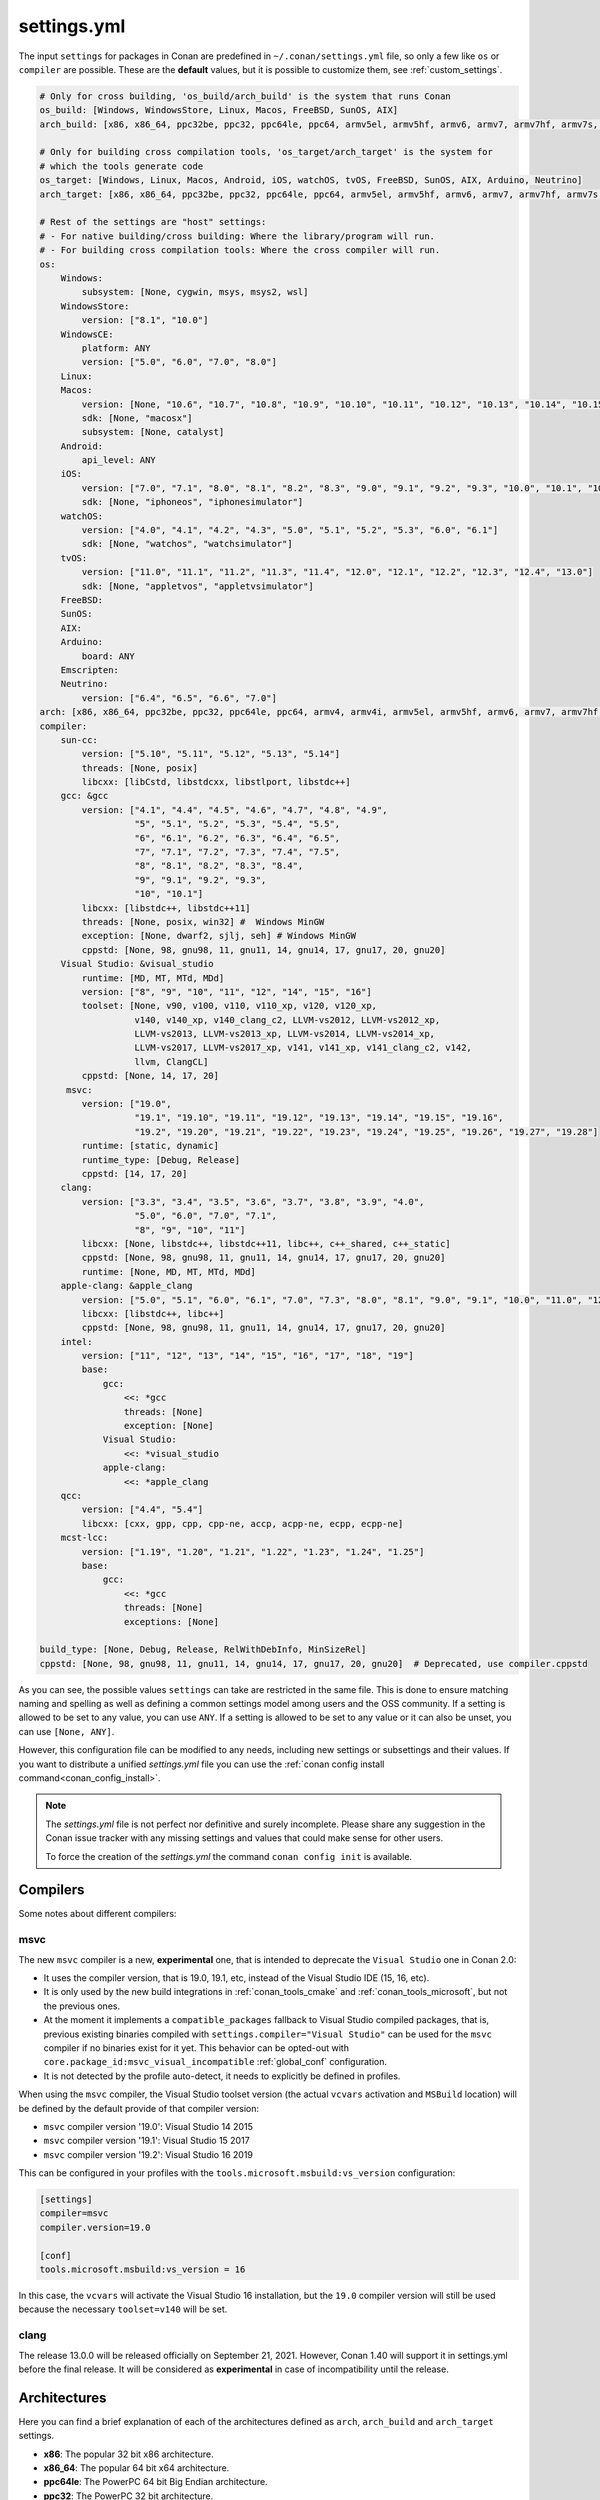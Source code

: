 .. _settings_yml:

settings.yml
============

The input ``settings`` for packages in Conan are predefined in ``~/.conan/settings.yml`` file, so only a few like ``os`` or ``compiler``
are possible. These are the **default** values, but it is possible to customize them, see :ref:`custom_settings`.

.. code-block:: yaml

    # Only for cross building, 'os_build/arch_build' is the system that runs Conan
    os_build: [Windows, WindowsStore, Linux, Macos, FreeBSD, SunOS, AIX]
    arch_build: [x86, x86_64, ppc32be, ppc32, ppc64le, ppc64, armv5el, armv5hf, armv6, armv7, armv7hf, armv7s, armv7k, armv8, armv8_32, armv8.3, sparc, sparcv9, mips, mips64, avr, s390, s390x, sh4le, e2k-v2, e2k-v3, e2k-v4, e2k-v5, e2k-v6, e2k-v7]

    # Only for building cross compilation tools, 'os_target/arch_target' is the system for
    # which the tools generate code
    os_target: [Windows, Linux, Macos, Android, iOS, watchOS, tvOS, FreeBSD, SunOS, AIX, Arduino, Neutrino]
    arch_target: [x86, x86_64, ppc32be, ppc32, ppc64le, ppc64, armv5el, armv5hf, armv6, armv7, armv7hf, armv7s, armv7k, armv8, armv8_32, armv8.3, sparc, sparcv9, mips, mips64, avr, s390, s390x, asm.js, wasm, sh4le, e2k-v2, e2k-v3, e2k-v4, e2k-v5, e2k-v6, e2k-v7]

    # Rest of the settings are "host" settings:
    # - For native building/cross building: Where the library/program will run.
    # - For building cross compilation tools: Where the cross compiler will run.
    os:
        Windows:
            subsystem: [None, cygwin, msys, msys2, wsl]
        WindowsStore:
            version: ["8.1", "10.0"]
        WindowsCE:
            platform: ANY
            version: ["5.0", "6.0", "7.0", "8.0"]
        Linux:
        Macos:
            version: [None, "10.6", "10.7", "10.8", "10.9", "10.10", "10.11", "10.12", "10.13", "10.14", "10.15", "11.0"]
            sdk: [None, "macosx"]
            subsystem: [None, catalyst]
        Android:
            api_level: ANY
        iOS:
            version: ["7.0", "7.1", "8.0", "8.1", "8.2", "8.3", "9.0", "9.1", "9.2", "9.3", "10.0", "10.1", "10.2", "10.3", "11.0", "11.1", "11.2", "11.3", "11.4", "12.0", "12.1", "12.2", "12.3", "12.4", "13.0", "13.1", "13.2", "13.3", "13.4", "13.5", "13.6"]
            sdk: [None, "iphoneos", "iphonesimulator"]
        watchOS:
            version: ["4.0", "4.1", "4.2", "4.3", "5.0", "5.1", "5.2", "5.3", "6.0", "6.1"]
            sdk: [None, "watchos", "watchsimulator"]
        tvOS:
            version: ["11.0", "11.1", "11.2", "11.3", "11.4", "12.0", "12.1", "12.2", "12.3", "12.4", "13.0"]
            sdk: [None, "appletvos", "appletvsimulator"]
        FreeBSD:
        SunOS:
        AIX:
        Arduino:
            board: ANY
        Emscripten:
        Neutrino:
            version: ["6.4", "6.5", "6.6", "7.0"]
    arch: [x86, x86_64, ppc32be, ppc32, ppc64le, ppc64, armv4, armv4i, armv5el, armv5hf, armv6, armv7, armv7hf, armv7s, armv7k, armv8, armv8_32, armv8.3, sparc, sparcv9, mips, mips64, avr, s390, s390x, asm.js, wasm, sh4le, e2k-v2, e2k-v3, e2k-v4, e2k-v5, e2k-v6, e2k-v7]
    compiler:
        sun-cc:
            version: ["5.10", "5.11", "5.12", "5.13", "5.14"]
            threads: [None, posix]
            libcxx: [libCstd, libstdcxx, libstlport, libstdc++]
        gcc: &gcc
            version: ["4.1", "4.4", "4.5", "4.6", "4.7", "4.8", "4.9",
                      "5", "5.1", "5.2", "5.3", "5.4", "5.5",
                      "6", "6.1", "6.2", "6.3", "6.4", "6.5",
                      "7", "7.1", "7.2", "7.3", "7.4", "7.5",
                      "8", "8.1", "8.2", "8.3", "8.4",
                      "9", "9.1", "9.2", "9.3",
                      "10", "10.1"]
            libcxx: [libstdc++, libstdc++11]
            threads: [None, posix, win32] #  Windows MinGW
            exception: [None, dwarf2, sjlj, seh] # Windows MinGW
            cppstd: [None, 98, gnu98, 11, gnu11, 14, gnu14, 17, gnu17, 20, gnu20]
        Visual Studio: &visual_studio
            runtime: [MD, MT, MTd, MDd]
            version: ["8", "9", "10", "11", "12", "14", "15", "16"]
            toolset: [None, v90, v100, v110, v110_xp, v120, v120_xp,
                      v140, v140_xp, v140_clang_c2, LLVM-vs2012, LLVM-vs2012_xp,
                      LLVM-vs2013, LLVM-vs2013_xp, LLVM-vs2014, LLVM-vs2014_xp,
                      LLVM-vs2017, LLVM-vs2017_xp, v141, v141_xp, v141_clang_c2, v142,
                      llvm, ClangCL]
            cppstd: [None, 14, 17, 20]
         msvc:
            version: ["19.0",
                      "19.1", "19.10", "19.11", "19.12", "19.13", "19.14", "19.15", "19.16",
                      "19.2", "19.20", "19.21", "19.22", "19.23", "19.24", "19.25", "19.26", "19.27", "19.28"]
            runtime: [static, dynamic]
            runtime_type: [Debug, Release]
            cppstd: [14, 17, 20]
        clang:
            version: ["3.3", "3.4", "3.5", "3.6", "3.7", "3.8", "3.9", "4.0",
                      "5.0", "6.0", "7.0", "7.1",
                      "8", "9", "10", "11"]
            libcxx: [None, libstdc++, libstdc++11, libc++, c++_shared, c++_static]
            cppstd: [None, 98, gnu98, 11, gnu11, 14, gnu14, 17, gnu17, 20, gnu20]
            runtime: [None, MD, MT, MTd, MDd]
        apple-clang: &apple_clang
            version: ["5.0", "5.1", "6.0", "6.1", "7.0", "7.3", "8.0", "8.1", "9.0", "9.1", "10.0", "11.0", "12.0"]
            libcxx: [libstdc++, libc++]
            cppstd: [None, 98, gnu98, 11, gnu11, 14, gnu14, 17, gnu17, 20, gnu20]
        intel:
            version: ["11", "12", "13", "14", "15", "16", "17", "18", "19"]
            base:
                gcc:
                    <<: *gcc
                    threads: [None]
                    exception: [None]
                Visual Studio:
                    <<: *visual_studio
                apple-clang:
                    <<: *apple_clang
        qcc:
            version: ["4.4", "5.4"]
            libcxx: [cxx, gpp, cpp, cpp-ne, accp, acpp-ne, ecpp, ecpp-ne]
        mcst-lcc:
            version: ["1.19", "1.20", "1.21", "1.22", "1.23", "1.24", "1.25"]
            base:
                gcc:
                    <<: *gcc
                    threads: [None]
                    exceptions: [None]

    build_type: [None, Debug, Release, RelWithDebInfo, MinSizeRel]
    cppstd: [None, 98, gnu98, 11, gnu11, 14, gnu14, 17, gnu17, 20, gnu20]  # Deprecated, use compiler.cppstd


As you can see, the possible values ``settings`` can take are restricted in the same file. This is done to ensure matching naming and
spelling as well as defining a common settings model among users and the OSS community.
If a setting is allowed to be set to any value, you can use ``ANY``.
If a setting is allowed to be set to any value or it can also be unset, you can use ``[None, ANY]``.

However, this configuration file can be modified to any needs, including new settings or subsettings and their values. If you want
to distribute a unified *settings.yml* file you can use the :ref:`conan config install command<conan_config_install>`.

.. note::

    The *settings.yml* file is not perfect nor definitive and surely incomplete. Please share any suggestion in the Conan issue tracker
    with any missing settings and values that could make sense for other users.

    To force the creation of the *settings.yml* the command ``conan config init`` is available.

Compilers
---------

Some notes about different compilers:

msvc
++++

The new ``msvc`` compiler is a new, **experimental** one, that is intended to deprecate the ``Visual Studio`` one in Conan 2.0:

- It uses the compiler version, that is 19.0, 19.1, etc, instead of the Visual Studio IDE (15, 16, etc).
- It is only used by the new build integrations in :ref:`conan_tools_cmake` and :ref:`conan_tools_microsoft`, but not the previous ones.
- At the moment it implements a ``compatible_packages`` fallback to Visual Studio compiled packages, that is, previous existing binaries
  compiled with ``settings.compiler="Visual Studio"`` can be used for the ``msvc`` compiler if no binaries exist for it yet.
  This behavior can be opted-out with ``core.package_id:msvc_visual_incompatible`` :ref:`global_conf` configuration.
- It is not detected by the profile auto-detect, it needs to explicitly be defined in profiles.

When using the ``msvc`` compiler, the Visual Studio toolset version (the actual ``vcvars`` activation and ``MSBuild`` location) will be
defined by the default provide of that compiler version:

- ``msvc`` compiler version '19.0': Visual Studio 14 2015
- ``msvc`` compiler version '19.1': Visual Studio 15 2017
- ``msvc`` compiler version '19.2': Visual Studio 16 2019

This can be configured in your profiles with the ``tools.microsoft.msbuild:vs_version`` configuration:

.. code-block:: text

    [settings]
    compiler=msvc
    compiler.version=19.0

    [conf]
    tools.microsoft.msbuild:vs_version = 16


In this case, the ``vcvars`` will activate the Visual Studio 16 installation, but the ``19.0`` compiler version will still be used
because the necessary ``toolset=v140`` will be set.


clang
+++++

The release 13.0.0 will be released officially on September 21, 2021. However, Conan 1.40 will support it in settings.yml before
the final release. It will be considered as **experimental** in case of incompatibility until the release.


Architectures
-------------

Here you can find a brief explanation of each of the architectures defined as ``arch``, ``arch_build`` and ``arch_target`` settings.

- **x86**: The popular 32 bit x86 architecture.

- **x86_64**: The popular 64 bit x64 architecture.

- **ppc64le**: The PowerPC 64 bit Big Endian architecture.

- **ppc32**: The PowerPC 32 bit architecture.

- **ppc64le**: The PowerPC 64 bit Little Endian architecture.

- **ppc64**: The PowerPC 64 bit Big Endian architecture.

- **armv5el**: The ARM 32 bit version 5 architecture, soft-float.

- **armv5hf**: The ARM 32 bit version 5 architecture, hard-float.

- **armv6**: The ARM 32 bit version 6 architecture.

- **armv7**: The ARM 32 bit version 7 architecture.

- **armv7hf**: The ARM 32 bit version 7 hard-float architecture.

- **armv7s**: The ARM 32 bit version 7 *swift* architecture mostly used in Apple's A6 and A6X chips on iPhone 5, iPhone 5C and iPad 4.

- **armv7k**: The ARM 32 bit version 7 *k* architecture mostly used in Apple's WatchOS.

- **armv8**: The ARM 64 bit and 32 bit compatible version 8 architecture. It covers only the ``aarch64`` instruction set.

- **armv8_32**: The ARM 32 bit version 8 architecture. It covers only the ``aarch32`` instruction set (a.k.a. ``ILP32``).

- **armv8.3**: The ARM 64 bit and 32 bit compatible version 8.3 architecture. Also known as ``arm64e``, it is used on the A12 chipset added
  in the latest iPhone models (XS/XS Max/XR).

- **sparc**: The SPARC (Scalable Processor Architecture) originally developed by Sun Microsystems.

- **sparcv9**: The SPARC version 9 architecture.

- **mips**: The 32 bit MIPS (Microprocessor without Interlocked Pipelined Stages) developed by MIPS Technologies (formerly MIPS Computer
  Systems).

- **mips64**: The 64 bit MIPS (Microprocessor without Interlocked Pipelined Stages) developed by MIPS Technologies (formerly MIPS Computer
  Systems).

- **avr**: The 8 bit AVR microcontroller architecture developed by Atmel (Microchip Technology).

- **s390**: The 32 bit address Enterprise Systems Architecture 390 from IBM.

- **s390x**: The 64 bit address Enterprise Systems Architecture 390 from IBM.

- **asm.js**: The subset of JavaScript that can be used as low-level target for compilers, not really a processor architecture, it's produced
  by Emscripten. Conan treats it as an architecture to align with build systems design (e.g. GNU auto tools and CMake).

- **wasm**: The Web Assembly, not really a processor architecture, but byte-code format for Web, it's produced by Emscripten. Conan treats it
  as an architecture to align with build systems design (e.g. GNU auto tools and CMake).

- **sh4le**: The Hitachi SH-4 SuperH architecture.

- **e2k-v2**: The Elbrus 2000 v2 512 bit VLIW (Very Long Instruction Word) architecture (Elbrus 2CM, Elbrus 2C+ CPUs) originally developed by MCST (Moscow Center of SPARC Technologies).

- **e2k-v3**: The Elbrus 2000 v3 512 bit VLIW (Very Long Instruction Word) architecture (Elbrus 2S, aka Elbrus 4C, CPU) originally developed by MCST (Moscow Center of SPARC Technologies).

- **e2k-v4**: The Elbrus 2000 v4 512 bit VLIW (Very Long Instruction Word) architecture (Elbrus 8C, Elbrus 8C1, Elbrus 1C+ and Elbrus 1CK CPUs) originally developed by MCST (Moscow Center of SPARC Technologies).

- **e2k-v5**: The Elbrus 2000 v5 512 bit VLIW (Very Long Instruction Word) architecture (Elbrus 8C2 ,aka Elbrus 8CB, CPU) originally developed by MCST (Moscow Center of SPARC Technologies).

- **e2k-v6**: The Elbrus 2000 v6 512 bit VLIW (Very Long Instruction Word) architecture (Elbrus 2C3, Elbrus 12C and Elbrus 16C CPUs) originally developed by MCST (Moscow Center of SPARC Technologies).

- **e2k-v7**: The Elbrus 2000 v7 512 bit VLIW (Very Long Instruction Word) architecture (Elbrus 32C CPU) originally developed by MCST (Moscow Center of SPARC Technologies).


C++ standard libraries (aka compiler.libcxx)
--------------------------------------------

``compiler.libcxx`` sub-setting defines C++ standard libraries implementation to be used. The sub-setting applies only to certain compilers,
e.g. it applies to *clang*, *apple-clang* and *gcc*, but doesn't apply to *Visual Studio*.

- **libstdc++** (gcc, clang, apple-clang, sun-cc): `The GNU C++ Library <https://gcc.gnu.org/onlinedocs/libstdc++/>`__. NOTE that this implicitly
  defines **_GLIBCXX_USE_CXX11_ABI=0** to use old ABI. See :ref:`How to manage the GCC >= 5 ABI <manage_gcc_abi>` for the additional details. Might
  be a wise choice for old systems, such as CentOS 6. On Linux systems, you may need to install `libstdc++-dev <https://packages.debian.org/sid/libstdc++-dev>`_
  (package name could be different in various distros) in order to use the standard library. NOTE that on Apple systems usage of **libstdc++** has been deprecated.

- **libstdc++11** (gcc, clang, apple-clang): `The GNU C++ Library <https://gcc.gnu.org/onlinedocs/libstdc++/>`__. NOTE that this implicitly
  defines **_GLIBCXX_USE_CXX11_ABI=1** to use new ABI. See :ref:`How to manage the GCC >= 5 ABI <manage_gcc_abi>` for the additional details. Might
  be a wise choice for newer systems, such as Ubuntu 20. On Linux systems, you may need to install `libstdc++-dev <https://packages.debian.org/sid/libstdc++-dev>`_
  (package name could be different in various distros) in order to use the standard library. NOTE that on Apple systems usage of **libstdc++** has been deprecated.

- **libc++** (clang, apple-clang): `LLVM libc++ <https://libcxx.llvm.org/>`__. On Linux systems, you may need to install `libc++-dev <https://packages.debian.org/sid/libc++-dev>`_
  (package name could be different in various distros) in order to use the standard library.

- **c++_shared** (clang, Android only): use `LLVM libc++ <https://libcxx.llvm.org/>`__ as a shared library. Refer to the `C++ Library Support <https://developer.android.com/ndk/guides/cpp-support>`__ for the
  additiona details.

- **c++_static** (clang, Android only): use `LLVM libc++ <https://libcxx.llvm.org/>`__ as a static library. Refer to the `C++ Library Support <https://developer.android.com/ndk/guides/cpp-support>`__ for the
  additiona details.

- **libCstd** (sun-cc): Rogue Wave's stdlib. See `Comparing C++ Standard Libraries libCstd, libstlport, and libstdcxx <https://www.oracle.com/solaris/technologies/cmp-stlport-libcstd.html>`__.

- **libstlport** (sun-cc): `STLport <http://www.stlport.org/>`__. See `Comparing C++ Standard Libraries libCstd, libstlport, and libstdcxx <https://www.oracle.com/solaris/technologies/cmp-stlport-libcstd.html>`__.

- **libstdcxx** (sun-cc): `Apache C++ Standard Library <http://people.apache.org/~gmcdonald/stdcxx/index.html>`__. See `Comparing C++ Standard Libraries libCstd, libstlport, and libstdcxx <https://www.oracle.com/solaris/technologies/cmp-stlport-libcstd.html>`__.

- **gpp** (qcc): GNU C++ lib. See `QCC documentation <https://www.qnx.com/developers/docs/6.5.0SP1.update/com.qnx.doc.neutrino_utilities/q/qcc.html>`__.

- **cpp** (qcc): Dinkum C++ lib. See `QCC documentation <https://www.qnx.com/developers/docs/6.5.0SP1.update/com.qnx.doc.neutrino_utilities/q/qcc.html>`__.

- **cpp-ne** (qcc): Dinkum C++ lib (no exceptions). See `QCC documentation <https://www.qnx.com/developers/docs/6.5.0SP1.update/com.qnx.doc.neutrino_utilities/q/qcc.html>`__.

- **acpp** (qcc): Dinkum Abridged C++ lib. See `QCC documentation <https://www.qnx.com/developers/docs/6.5.0SP1.update/com.qnx.doc.neutrino_utilities/q/qcc.html>`__.

- **acpp-ne** (qcc): Dinkum Abridged C++ lib (no exceptions). See `QCC documentation <https://www.qnx.com/developers/docs/6.5.0SP1.update/com.qnx.doc.neutrino_utilities/q/qcc.html>`__.

- **ecpp** (qcc): Embedded Dinkum C++ lib. See `QCC documentation <https://www.qnx.com/developers/docs/6.5.0SP1.update/com.qnx.doc.neutrino_utilities/q/qcc.html>`__.

- **ecpp-ne** (qcc): Embedded Dinkum C++ lib (no exceptions). See `QCC documentation <https://www.qnx.com/developers/docs/6.5.0SP1.update/com.qnx.doc.neutrino_utilities/q/qcc.html>`__.

- **cxx** (qcc): LLVM C++. See `QCC documentation <https://www.qnx.com/developers/docs/6.5.0SP1.update/com.qnx.doc.neutrino_utilities/q/qcc.html>`__.
